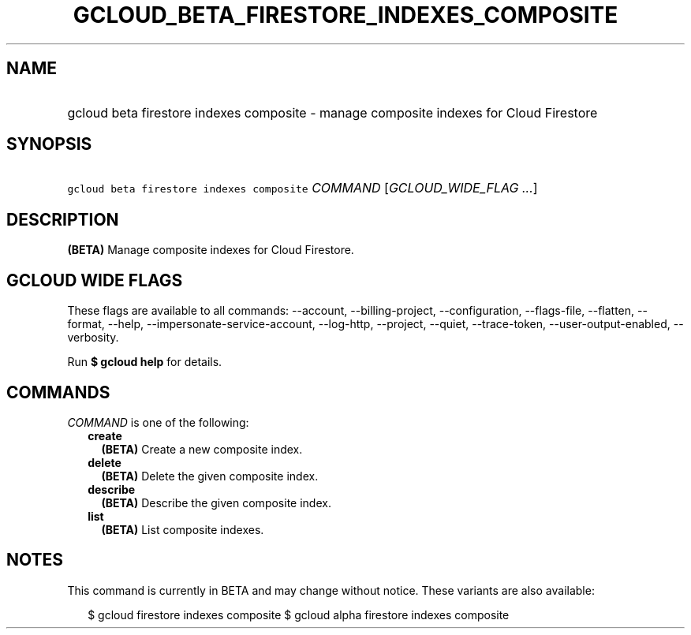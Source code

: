 
.TH "GCLOUD_BETA_FIRESTORE_INDEXES_COMPOSITE" 1



.SH "NAME"
.HP
gcloud beta firestore indexes composite \- manage composite indexes for Cloud Firestore



.SH "SYNOPSIS"
.HP
\f5gcloud beta firestore indexes composite\fR \fICOMMAND\fR [\fIGCLOUD_WIDE_FLAG\ ...\fR]



.SH "DESCRIPTION"

\fB(BETA)\fR Manage composite indexes for Cloud Firestore.



.SH "GCLOUD WIDE FLAGS"

These flags are available to all commands: \-\-account, \-\-billing\-project,
\-\-configuration, \-\-flags\-file, \-\-flatten, \-\-format, \-\-help,
\-\-impersonate\-service\-account, \-\-log\-http, \-\-project, \-\-quiet,
\-\-trace\-token, \-\-user\-output\-enabled, \-\-verbosity.

Run \fB$ gcloud help\fR for details.



.SH "COMMANDS"

\f5\fICOMMAND\fR\fR is one of the following:

.RS 2m
.TP 2m
\fBcreate\fR
\fB(BETA)\fR Create a new composite index.

.TP 2m
\fBdelete\fR
\fB(BETA)\fR Delete the given composite index.

.TP 2m
\fBdescribe\fR
\fB(BETA)\fR Describe the given composite index.

.TP 2m
\fBlist\fR
\fB(BETA)\fR List composite indexes.


.RE
.sp

.SH "NOTES"

This command is currently in BETA and may change without notice. These variants
are also available:

.RS 2m
$ gcloud firestore indexes composite
$ gcloud alpha firestore indexes composite
.RE

